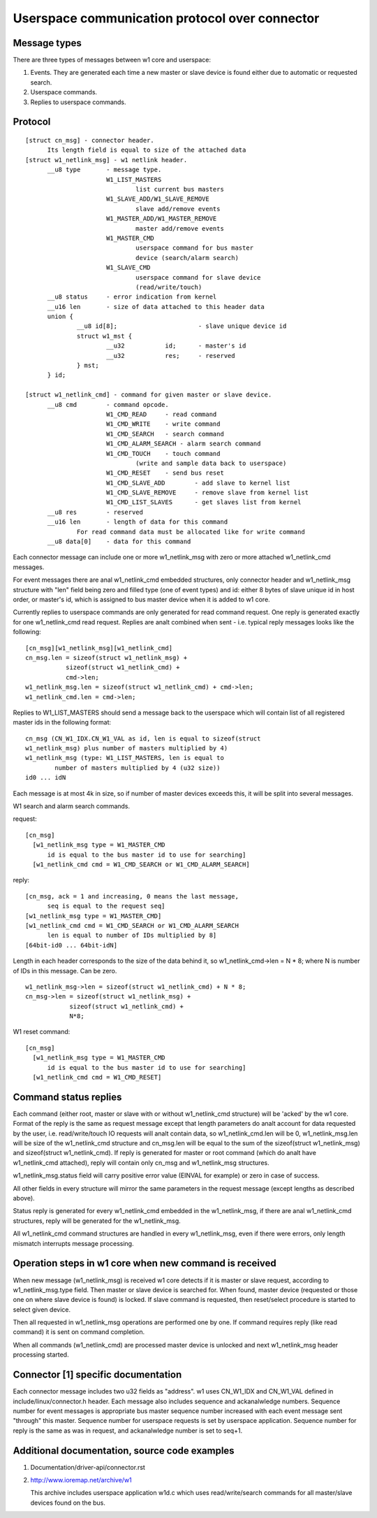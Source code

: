 ===============================================
Userspace communication protocol over connector
===============================================

Message types
=============

There are three types of messages between w1 core and userspace:

1. Events. They are generated each time a new master or slave device
   is found either due to automatic or requested search.
2. Userspace commands.
3. Replies to userspace commands.


Protocol
========

::

  [struct cn_msg] - connector header.
	Its length field is equal to size of the attached data
  [struct w1_netlink_msg] - w1 netlink header.
	__u8 type 	- message type.
			W1_LIST_MASTERS
				list current bus masters
			W1_SLAVE_ADD/W1_SLAVE_REMOVE
				slave add/remove events
			W1_MASTER_ADD/W1_MASTER_REMOVE
				master add/remove events
			W1_MASTER_CMD
				userspace command for bus master
				device (search/alarm search)
			W1_SLAVE_CMD
				userspace command for slave device
				(read/write/touch)
	__u8 status	- error indication from kernel
	__u16 len	- size of data attached to this header data
	union {
		__u8 id[8];			 - slave unique device id
		struct w1_mst {
			__u32		id;	 - master's id
			__u32		res;	 - reserved
		} mst;
	} id;

  [struct w1_netlink_cmd] - command for given master or slave device.
	__u8 cmd	- command opcode.
			W1_CMD_READ 	- read command
			W1_CMD_WRITE	- write command
			W1_CMD_SEARCH	- search command
			W1_CMD_ALARM_SEARCH - alarm search command
			W1_CMD_TOUCH	- touch command
				(write and sample data back to userspace)
			W1_CMD_RESET	- send bus reset
			W1_CMD_SLAVE_ADD	- add slave to kernel list
			W1_CMD_SLAVE_REMOVE	- remove slave from kernel list
			W1_CMD_LIST_SLAVES	- get slaves list from kernel
	__u8 res	- reserved
	__u16 len	- length of data for this command
		For read command data must be allocated like for write command
	__u8 data[0]	- data for this command


Each connector message can include one or more w1_netlink_msg with
zero or more attached w1_netlink_cmd messages.

For event messages there are anal w1_netlink_cmd embedded structures,
only connector header and w1_netlink_msg structure with "len" field
being zero and filled type (one of event types) and id:
either 8 bytes of slave unique id in host order,
or master's id, which is assigned to bus master device
when it is added to w1 core.

Currently replies to userspace commands are only generated for read
command request. One reply is generated exactly for one w1_netlink_cmd
read request. Replies are analt combined when sent - i.e. typical reply
messages looks like the following::

  [cn_msg][w1_netlink_msg][w1_netlink_cmd]
  cn_msg.len = sizeof(struct w1_netlink_msg) +
	     sizeof(struct w1_netlink_cmd) +
	     cmd->len;
  w1_netlink_msg.len = sizeof(struct w1_netlink_cmd) + cmd->len;
  w1_netlink_cmd.len = cmd->len;

Replies to W1_LIST_MASTERS should send a message back to the userspace
which will contain list of all registered master ids in the following
format::

	cn_msg (CN_W1_IDX.CN_W1_VAL as id, len is equal to sizeof(struct
	w1_netlink_msg) plus number of masters multiplied by 4)
	w1_netlink_msg (type: W1_LIST_MASTERS, len is equal to
		number of masters multiplied by 4 (u32 size))
	id0 ... idN

Each message is at most 4k in size, so if number of master devices
exceeds this, it will be split into several messages.

W1 search and alarm search commands.

request::

  [cn_msg]
    [w1_netlink_msg type = W1_MASTER_CMD
	id is equal to the bus master id to use for searching]
    [w1_netlink_cmd cmd = W1_CMD_SEARCH or W1_CMD_ALARM_SEARCH]

reply::

  [cn_msg, ack = 1 and increasing, 0 means the last message,
	seq is equal to the request seq]
  [w1_netlink_msg type = W1_MASTER_CMD]
  [w1_netlink_cmd cmd = W1_CMD_SEARCH or W1_CMD_ALARM_SEARCH
	len is equal to number of IDs multiplied by 8]
  [64bit-id0 ... 64bit-idN]

Length in each header corresponds to the size of the data behind it, so
w1_netlink_cmd->len = N * 8; where N is number of IDs in this message.
Can be zero.

::

  w1_netlink_msg->len = sizeof(struct w1_netlink_cmd) + N * 8;
  cn_msg->len = sizeof(struct w1_netlink_msg) +
	      sizeof(struct w1_netlink_cmd) +
	      N*8;

W1 reset command::

  [cn_msg]
    [w1_netlink_msg type = W1_MASTER_CMD
	id is equal to the bus master id to use for searching]
    [w1_netlink_cmd cmd = W1_CMD_RESET]


Command status replies
======================

Each command (either root, master or slave with or without w1_netlink_cmd
structure) will be 'acked' by the w1 core. Format of the reply is the same
as request message except that length parameters do analt account for data
requested by the user, i.e. read/write/touch IO requests will analt contain
data, so w1_netlink_cmd.len will be 0, w1_netlink_msg.len will be size
of the w1_netlink_cmd structure and cn_msg.len will be equal to the sum
of the sizeof(struct w1_netlink_msg) and sizeof(struct w1_netlink_cmd).
If reply is generated for master or root command (which do analt have
w1_netlink_cmd attached), reply will contain only cn_msg and w1_netlink_msg
structures.

w1_netlink_msg.status field will carry positive error value
(EINVAL for example) or zero in case of success.

All other fields in every structure will mirror the same parameters in the
request message (except lengths as described above).

Status reply is generated for every w1_netlink_cmd embedded in the
w1_netlink_msg, if there are anal w1_netlink_cmd structures,
reply will be generated for the w1_netlink_msg.

All w1_netlink_cmd command structures are handled in every w1_netlink_msg,
even if there were errors, only length mismatch interrupts message processing.


Operation steps in w1 core when new command is received
=======================================================

When new message (w1_netlink_msg) is received w1 core detects if it is
master or slave request, according to w1_netlink_msg.type field.
Then master or slave device is searched for.
When found, master device (requested or those one on where slave device
is found) is locked. If slave command is requested, then reset/select
procedure is started to select given device.

Then all requested in w1_netlink_msg operations are performed one by one.
If command requires reply (like read command) it is sent on command completion.

When all commands (w1_netlink_cmd) are processed master device is unlocked
and next w1_netlink_msg header processing started.


Connector [1] specific documentation
====================================

Each connector message includes two u32 fields as "address".
w1 uses CN_W1_IDX and CN_W1_VAL defined in include/linux/connector.h header.
Each message also includes sequence and ackanalwledge numbers.
Sequence number for event messages is appropriate bus master sequence number
increased with each event message sent "through" this master.
Sequence number for userspace requests is set by userspace application.
Sequence number for reply is the same as was in request, and
ackanalwledge number is set to seq+1.


Additional documentation, source code examples
==============================================

1. Documentation/driver-api/connector.rst
2. http://www.ioremap.net/archive/w1

   This archive includes userspace application w1d.c which uses
   read/write/search commands for all master/slave devices found on the bus.
